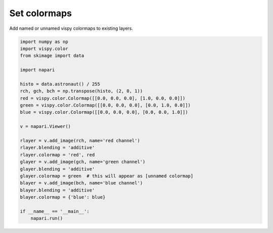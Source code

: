 
.. DO NOT EDIT.
.. THIS FILE WAS AUTOMATICALLY GENERATED BY SPHINX-GALLERY.
.. TO MAKE CHANGES, EDIT THE SOURCE PYTHON FILE:
.. "gallery/set_colormaps.py"
.. LINE NUMBERS ARE GIVEN BELOW.

.. only:: html

    .. note::
        :class: sphx-glr-download-link-note

        :ref:`Go to the end <sphx_glr_download_gallery_set_colormaps.py>`
        to download the full example code

.. rst-class:: sphx-glr-example-title

.. _sphx_glr_gallery_set_colormaps.py:


Set colormaps
=============

Add named or unnamed vispy colormaps to existing layers.

.. tags:: visualization-basic

.. GENERATED FROM PYTHON SOURCE LINES 9-36

.. code-block:: Python


    import numpy as np
    import vispy.color
    from skimage import data

    import napari

    histo = data.astronaut() / 255
    rch, gch, bch = np.transpose(histo, (2, 0, 1))
    red = vispy.color.Colormap([[0.0, 0.0, 0.0], [1.0, 0.0, 0.0]])
    green = vispy.color.Colormap([[0.0, 0.0, 0.0], [0.0, 1.0, 0.0]])
    blue = vispy.color.Colormap([[0.0, 0.0, 0.0], [0.0, 0.0, 1.0]])

    v = napari.Viewer()

    rlayer = v.add_image(rch, name='red channel')
    rlayer.blending = 'additive'
    rlayer.colormap = 'red', red
    glayer = v.add_image(gch, name='green channel')
    glayer.blending = 'additive'
    glayer.colormap = green  # this will appear as [unnamed colormap]
    blayer = v.add_image(bch, name='blue channel')
    blayer.blending = 'additive'
    blayer.colormap = {'blue': blue}

    if __name__ == '__main__':
        napari.run()


.. _sphx_glr_download_gallery_set_colormaps.py:

.. only:: html

  .. container:: sphx-glr-footer sphx-glr-footer-example

    .. container:: sphx-glr-download sphx-glr-download-jupyter

      :download:`Download Jupyter notebook: set_colormaps.ipynb <set_colormaps.ipynb>`

    .. container:: sphx-glr-download sphx-glr-download-python

      :download:`Download Python source code: set_colormaps.py <set_colormaps.py>`


.. only:: html

 .. rst-class:: sphx-glr-signature

    `Gallery generated by Sphinx-Gallery <https://sphinx-gallery.github.io>`_
